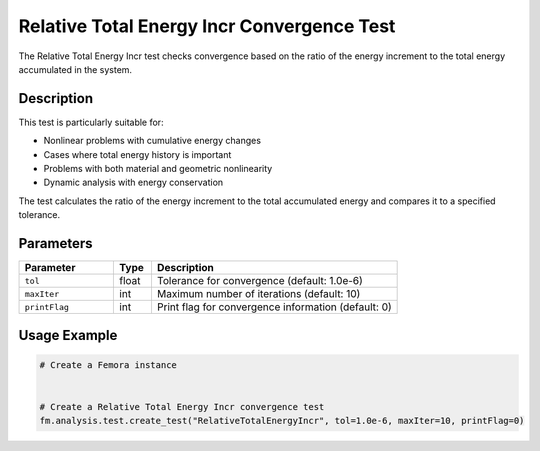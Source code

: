 Relative Total Energy Incr Convergence Test
===========================================

The Relative Total Energy Incr test checks convergence based on the ratio of the energy increment to the total energy accumulated in the system.

Description
-----------

This test is particularly suitable for:

* Nonlinear problems with cumulative energy changes
* Cases where total energy history is important
* Problems with both material and geometric nonlinearity
* Dynamic analysis with energy conservation

The test calculates the ratio of the energy increment to the total accumulated energy and compares it to a specified tolerance.

Parameters
----------

.. list-table::
   :widths: 25 10 65
   :header-rows: 1

   * - Parameter
     - Type
     - Description
   * - ``tol``
     - float
     - Tolerance for convergence (default: 1.0e-6)
   * - ``maxIter``
     - int
     - Maximum number of iterations (default: 10)
   * - ``printFlag``
     - int
     - Print flag for convergence information (default: 0)

Usage Example
-------------

.. code-block:: python

    # Create a Femora instance
     
    
    # Create a Relative Total Energy Incr convergence test
    fm.analysis.test.create_test("RelativeTotalEnergyIncr", tol=1.0e-6, maxIter=10, printFlag=0) 